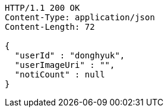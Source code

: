 [source,http,options="nowrap"]
----
HTTP/1.1 200 OK
Content-Type: application/json
Content-Length: 72

{
  "userId" : "donghyuk",
  "userImageUri" : "",
  "notiCount" : null
}
----